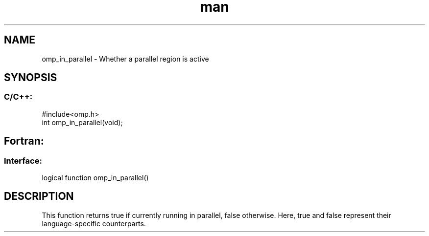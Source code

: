 .\" Manpage for omp_in_parallel.
.TH man 3 "14 Oct 2017" "1.0" "omp_in_parallel"

.SH NAME
omp_in_parallel \- Whether a parallel region is active
.SH SYNOPSIS
.SS C/C++:
.br
#include<omp.h>
.br
int omp_in_parallel(void);            

.SH Fortran:
.SS Interface:
.br
logical function omp_in_parallel()            

.SH DESCRIPTION
This function returns true if currently running in parallel, false otherwise.  Here, true and false represent their language-specific counterparts.      



